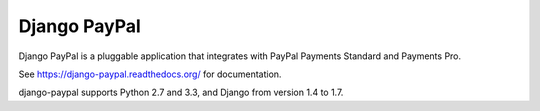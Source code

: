 Django PayPal
=============

.. image:: https://travis-ci.org/spookylukey/django-paypal.svg?branch=master
    :target: https://travis-ci.org/spookylukey/django-paypal
    :alt: Build Status

.. image:: https://pypip.in/v/django-paypal/badge.png
    :target: https://pypi.python.org/pypi/django-paypal
    :alt: Latest PyPI version

Django PayPal is a pluggable application that integrates with PayPal Payments
Standard and Payments Pro.

See https://django-paypal.readthedocs.org/ for documentation.

django-paypal supports Python 2.7 and 3.3, and Django from version 1.4 to 1.7.
